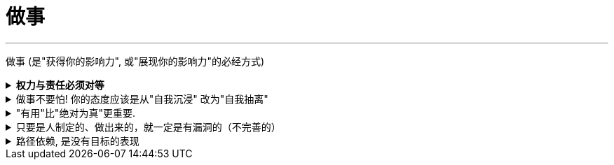 
= 做事
:toc: left
:toclevels: 3
:sectnums:
:stylesheet: myAdocCss.css

'''

做事 (是"获得你的影响力", 或"展现你的影响力"的必经方式)


.*权力与责任必须对等*
[%collapsible%close]
====
- 消费者购买某产品, 必定要通过"用户之旅"的全过程. 所以不能让负责最前端内容推广的公关人, 直接承诺最后一个环节的销售成果.

'''
====

.做事不要怕! 你的态度应该是从"自我沉浸" 改为"自我抽离"
[%collapsible%close]
====
- 做事不要怕! 正确的做法是什么呢? 从"自我沉浸" 改为"自我抽离"(就像演员演戏一样). 不要把自己代入, 而是站在第三方角度, 来考虑你担心中会遇到的问题:

[.small]
[options="autowidth" cols="1a,1a"]
|===
|Header 1 |Header 2

|原因
|造成这些问题的原因是什么？包括表面原因, 和深层原因.  +
其中有哪些是由于我行动不当所导致的？有哪些是我无法控制、无法决定的？

|结果
|如果换了别人，他是否会跟我碰到一样的问题，会做得比我更好吗？

|带来的影响
|这个问题有哪些可能的结果？它们发生的可能性有多高？对我有多大的实质影响？ +
其实很多无论为何种结果，对你都没有实质性的影响。
|===

- 我经常劝年轻人，不要害怕，你的上级把任务交给你的时候，预期就是你会搞砸。你为什么觉得他会把一个绝对不能搞砸的事情, 交给你呢?

'''
====

."有用"比"绝对为真"更重要.
[%collapsible%close]
====
- **科学界一般公认，没有任何一种理论百分之百绝对正确。判断它真正价值的, 是它的实用性 (比如量子力学理论)。**即 : 对“某知识”的价值评判, 不在于其在哲学上是否绝对为真实，而在于它是否能让人得到力量。(即, 别本末倒置. “判断为真”只是手段, 不要把手段当目的.)

'''
====

.只要是人制定的、做出来的，就一定是有漏洞的（不完善的）
[%collapsible%close]
====
- 事情是人做出来的, 规则是人定出来的, 只要是人制定的、做出来的，就一定是有漏洞的（不完善的）、需要改进的, 创新的。(否则, 人类社会中的一切就不会再发展.)
- 重要的是，这些路不是用来局限住你的，而只意味着提供你一些选择的途径. *没有创新精神的人, 永远也只能是一个执行者。*
- “理在事中”，能成事就是有理。世事往往是“以迂为直”。如果两点之间的直线阻力却最大，那么这根直线，其实是最远的路径。
- 在“我是对的”和“有效果”之间，你必须做一个选择。你认为的好坏，和你的婚姻关系相比较，哪个更重要？

- *所有伟大的真理开始都离经叛道。权威的思想将它的某些力量赋予敢于向它挑战的人。没有创新精神的人永远也只能是一个执行者。* (就像郭德纲说的: 唱戏, 到七老八十了还亦步亦趋前人的做法? 你不可能永远是一个学徒!)

- 向那些疯狂的家伙们致敬，他们特立独行，他们桀骜不驯，他们惹事生非，他们格格不入，*他们用与众不同的眼光看待事物，他们不喜欢墨守成规，他们也不愿安于现状。你可以赞美他们，引用他们，反对他们，质疑他们，颂扬或是诋毁他们，但唯独不能漠视他们。因为他们改变了事物。*  — 乔布斯

'''
====

.路径依赖, 是没有目标的表现
[%collapsible%close]
====
- "因为以前这样做，所以现在也这样做..." 这个思考是错的。这样的路径不是根据目标来的，是**根据以往习惯来的(即路径依赖)，这是没有目标的表现。 (必须倒过来想, 以终为始. )**

- 对用户来说，他关心的是速度, 比如"扫描速度从20秒提升到10秒". 这个目标实现了，留存率自然就上来了。而不是公司一开始就把目标设计成"留存率"或用户"使用次数"，因为这只是"公司角度"的目标和需要, 而不是"用户"的目标和需要. 所以一定要站在用户的角度来考虑问题. 在“速度”这个目标下, 又能分解出很多个子目标.


'''
====






